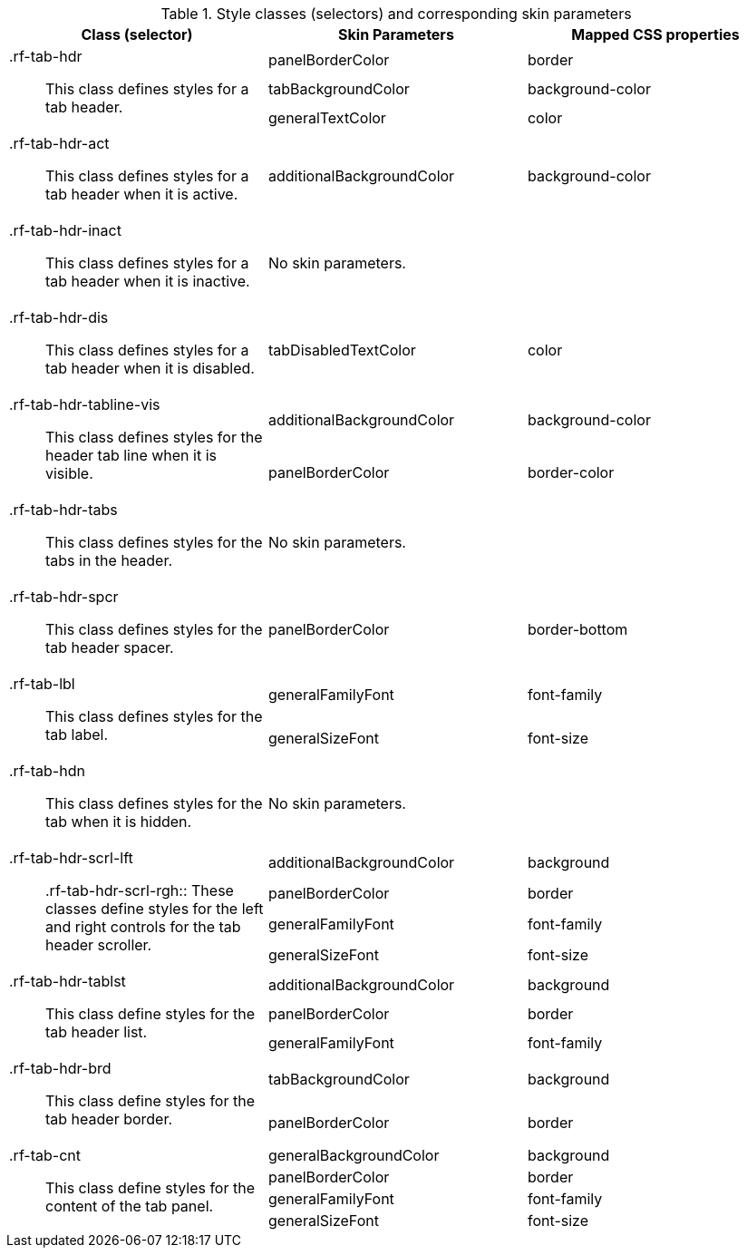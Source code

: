 [[tabPanel-Style_classes_and_corresponding_skin_parameters]]

.Style classes (selectors) and corresponding skin parameters
[options="header", valign="middle", cols="1a,1,1"]
|===============
|Class (selector)|Skin Parameters|Mapped CSS properties

.3+|[classname]+.rf-tab-hdr+:: This class defines styles for a tab header.
|+panelBorderColor+|[property]+border+
|+tabBackgroundColor+|[property]+background-color+
|+generalTextColor+|[property]+color+

|[classname]+.rf-tab-hdr-act+:: This class defines styles for a tab header when it is active.
|+additionalBackgroundColor+|[property]+background-color+

|[classname]+.rf-tab-hdr-inact+:: This class defines styles for a tab header when it is inactive.
2+|No skin parameters.

|[classname]+.rf-tab-hdr-dis+:: This class defines styles for a tab header when it is disabled.
|+tabDisabledTextColor+|[property]+color+

.2+|[classname]+.rf-tab-hdr-tabline-vis+:: This class defines styles for the header tab line when it is visible.
|+additionalBackgroundColor+|[property]+background-color+
|+panelBorderColor+|[property]+border-color+

|[classname]+.rf-tab-hdr-tabs+:: This class defines styles for the tabs in the header.
2+|No skin parameters.

|[classname]+.rf-tab-hdr-spcr+:: This class defines styles for the tab header spacer.
|+panelBorderColor+|[property]+border-bottom+

.2+|[classname]+.rf-tab-lbl+:: This class defines styles for the tab label.
|+generalFamilyFont+|[property]+font-family+
|+generalSizeFont+|[property]+font-size+

|[classname]+.rf-tab-hdn+:: This class defines styles for the tab when it is hidden.
2+|No skin parameters.

.4+|[classname]+.rf-tab-hdr-scrl-lft+:: +.rf-tab-hdr-scrl-rgh+:: These classes define styles for the left and right controls for the tab header scroller.
|+additionalBackgroundColor+|[property]+background+
|+panelBorderColor+|[property]+border+
|+generalFamilyFont+|[property]+font-family+
|+generalSizeFont+|[property]+font-size+

.3+|[classname]+.rf-tab-hdr-tablst+:: This class define styles for the tab header list.
|+additionalBackgroundColor+|[property]+background+
|+panelBorderColor+|[property]+border+
|+generalFamilyFont+|[property]+font-family+

.2+|[classname]+.rf-tab-hdr-brd+:: This class define styles for the tab header border.
|+tabBackgroundColor+|[property]+background+
|+panelBorderColor+|[property]+border+

.4+|[classname]+.rf-tab-cnt+:: This class define styles for the content of the tab panel.
|+generalBackgroundColor+|[property]+background+
|+panelBorderColor+|[property]+border+
|+generalFamilyFont+|[property]+font-family+
|+generalSizeFont+|[property]+font-size+
|===============

